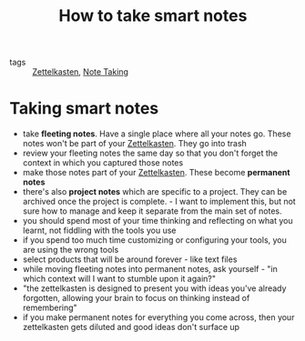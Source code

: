 #+title: How to take smart notes
#+HUGO_AUTO_SET_LASTMOD: t
#+hugo_base_dir: /Users/rajath/bleh/hugo/github-pages/blog
#+hugo_section: knowledge

- tags :: [[file:zettelkasten.org][Zettelkasten]], [[file:note_taking.org][Note Taking]]

* Taking smart notes
:PROPERTIES:
:ID:       b8caee5c-5d5a-44fd-83ff-c618acbfb141
:END:
- take *fleeting notes*. Have a single place where all your notes go. These notes won't be part of your [[file:zettelkasten.org][Zettelkasten]]. They go into trash
- review your fleeting notes the same day so that you don't forget the context in which you captured those notes
- make those notes part of your [[file:zettelkasten.org][Zettelkasten]]. These become *permanent notes*
- there's also *project notes* which are specific to a project. They can be archived once the project is complete. - I want to implement this, but not sure how to manage and keep it separate from the main set of notes.
- you should spend most of your time thinking and reflecting on what you learnt, not fiddling with the tools you use
- if you spend too much time customizing or configuring your tools, you are using the wrong tools
- select products that will be around forever - like text files
- while moving fleeting notes into permanent notes, ask yourself - "in which context will I want to stumble upon it again?"
- "the zettelkasten is designed to present you with ideas you've already forgotten, allowing your brain to focus on thinking instead of remembering"
- if you make permanent notes for everything you come across, then your zettelkasten gets diluted and good ideas don't surface up
